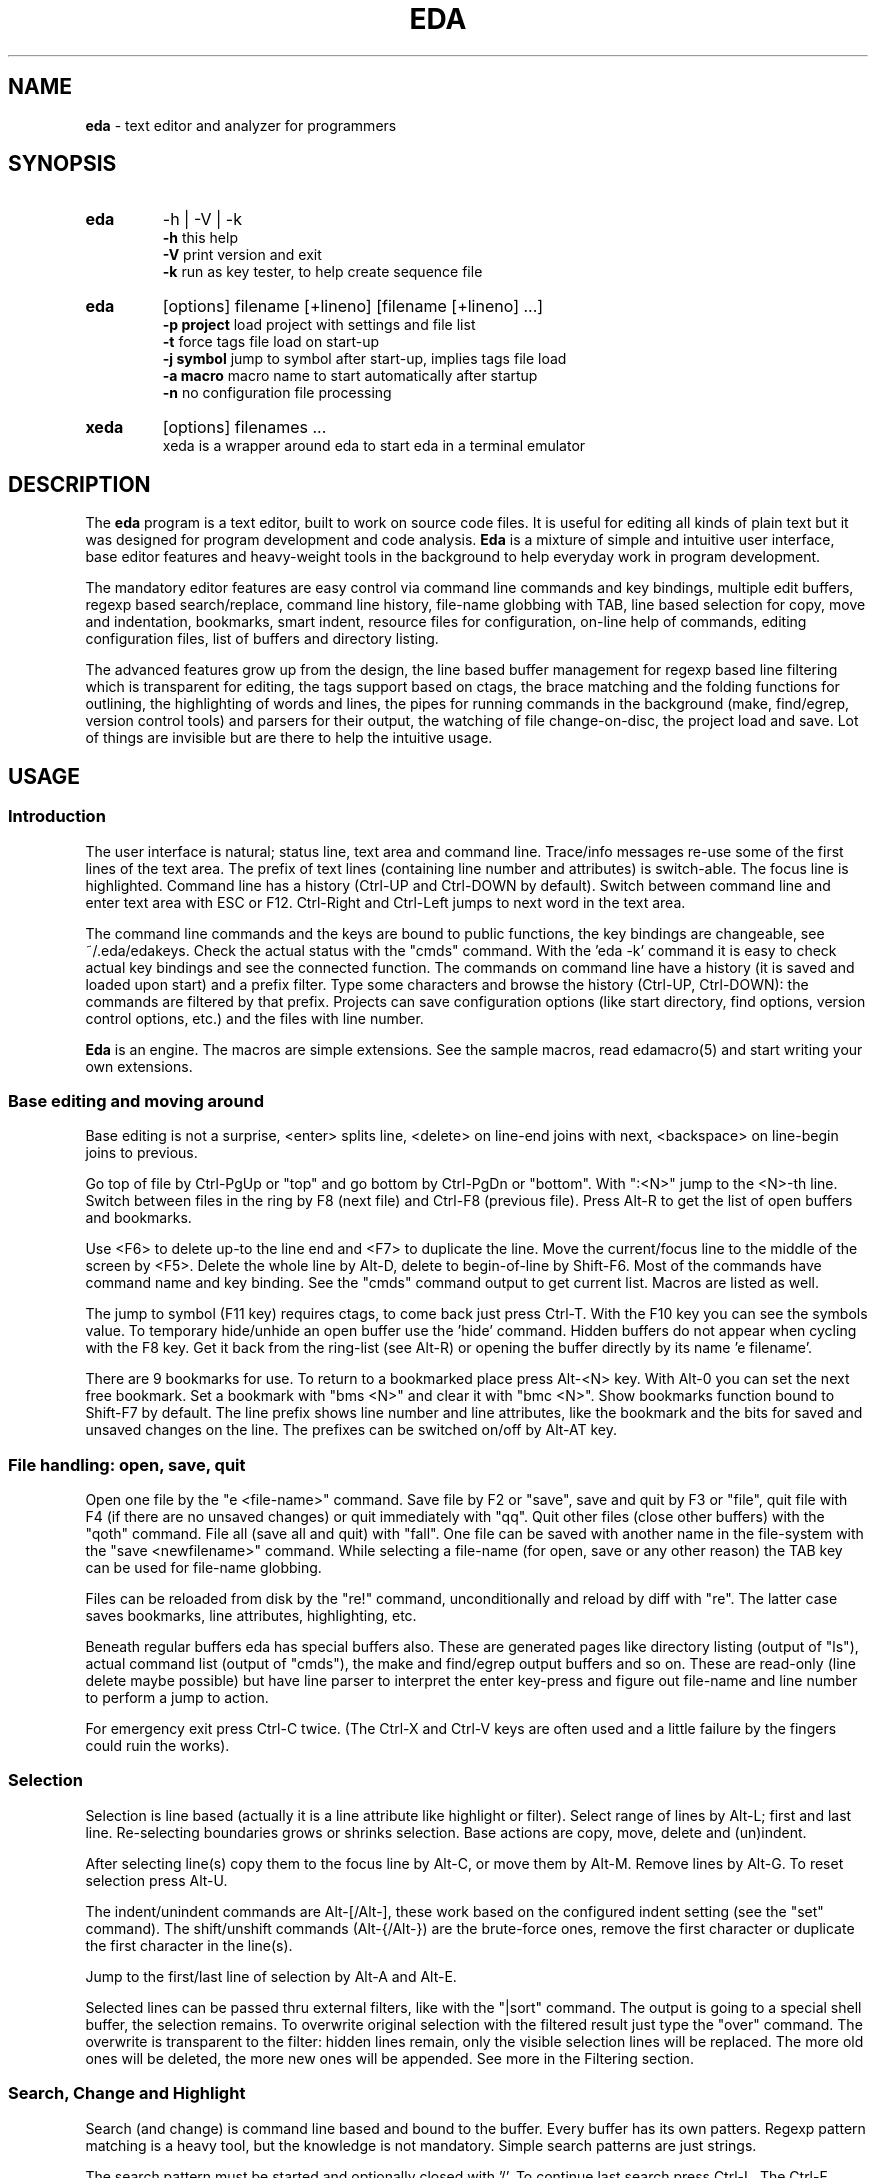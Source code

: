 .\"
.\" -*- nroff -*-
.TH "EDA" "1" "2018-12-14" "0.9.97" ""

.SH "NAME"
\fBeda\fR \- text editor and analyzer for programmers

.SH "SYNOPSIS"
.br

.TP
.B eda
\-h | \-V | \-k
.br
.B \-h
this help
.br
.B \-V
print version and exit
.br
.B \-k
run as key tester, to help create sequence file

.TP
.B eda
[options] filename [+lineno] [filename [+lineno] ...]
.br
.B \-p project
load project with settings and file list
.br
.B \-t
force tags file load on start-up
.br
.B \-j symbol
jump to symbol after start-up, implies tags file load
.br
.B \-a macro
macro name to start automatically after startup
.br
.B \-n
no configuration file processing

.TP
.B xeda
[options] filenames ...
.br
xeda is a wrapper around eda to start eda in a terminal emulator

.SH "DESCRIPTION"
The \fBeda\fR program is a text editor, built to work on source code files. It is useful for editing all kinds of plain text but it was designed for program development and code analysis. \fBEda\fR is a mixture of simple and intuitive user interface, base editor features and heavy-weight tools in the background to help everyday work in program development.

The mandatory editor features are easy control via command line commands and key bindings, multiple edit buffers, regexp based search/replace, command line history, file-name globbing with TAB, line based selection for copy, move and indentation, bookmarks, smart indent, resource files for configuration, on-line help of commands, editing configuration files, list of buffers and directory listing.

The advanced features grow up from the design, the line based buffer management for regexp based line filtering which is transparent for editing, the tags support based on ctags, the brace matching and the folding functions for outlining, the highlighting of words and lines, the pipes for running commands in the background (make, find/egrep, version control tools) and parsers for their output, the watching of file change-on-disc, the project load and save. Lot of things are invisible but are there to help the intuitive usage.

.SH "USAGE"
.SS Introduction

The user interface is natural; status line, text area and command line. Trace/info messages re-use some of the first lines of the text area. The prefix of text lines (containing line number and attributes) is switch-able. The focus line is highlighted. Command line has a history (Ctrl-UP and Ctrl-DOWN by default). Switch between command line and enter text area with ESC or F12. Ctrl-Right and Ctrl-Left jumps to next word in the text area.

The command line commands and the keys are bound to public functions, the key bindings are changeable, see ~/.eda/edakeys. Check the actual status with the "cmds" command. With the 'eda -k' command it is easy to check actual key bindings and see the connected function. The commands on command line have a history (it is saved and loaded upon start) and a prefix filter. Type some characters and browse the history (Ctrl-UP, Ctrl-DOWN): the commands are filtered by that prefix. Projects can save configuration options (like start directory, find options, version control options, etc.) and the files with line number.

\fBEda\fR is an engine. The macros are simple extensions. See the sample macros, read edamacro(5) and start writing your own extensions.

.SS Base editing and moving around

Base editing is not a surprise, <enter> splits line, <delete> on line-end joins with next, <backspace> on line-begin joins to previous.

Go top of file by Ctrl-PgUp or "top" and go bottom by Ctrl-PgDn or "bottom". With ":<N>" jump to the <N>-th line. Switch between files in the ring by F8 (next file) and Ctrl-F8 (previous file). Press Alt-R to get the list of open buffers and bookmarks. 

Use <F6> to delete up-to the line end and <F7> to duplicate the line. Move the current/focus line to the middle of the screen by <F5>. Delete the whole line by Alt-D, delete to begin-of-line by Shift-F6. Most of the commands have command name and key binding. See the "cmds" command output to get current list. Macros are listed as well.

The jump to symbol (F11 key) requires ctags, to come back just press Ctrl-T. With the F10 key you can see the symbols value. To temporary hide/unhide an open buffer use the 'hide' command. Hidden buffers do not appear when cycling with the F8 key. Get it back from the ring-list (see Alt-R) or opening the buffer directly by its name 'e filename'.

There are 9 bookmarks for use. To return to a bookmarked place press Alt-<N> key. With Alt-0 you can set the next free bookmark. Set a bookmark with "bms <N>" and clear it with "bmc <N>". Show bookmarks function bound to Shift-F7 by default. The line prefix shows line number and line attributes, like the bookmark and the bits for saved and unsaved changes on the line. The prefixes can be switched on/off by Alt-AT key.

.SS File handling: open, save, quit

Open one file by the "e <file-name>" command. Save file by F2 or "save", save and quit by F3 or "file", quit file with F4 (if there are no unsaved changes) or quit immediately with "qq". Quit other files (close other buffers) with the "qoth" command. File all (save all and quit) with "fall". One file can be saved with another name in the file-system with the "save <newfilename>" command. While selecting a file-name (for open, save or any other reason) the TAB key can be used for file-name globbing.

Files can be reloaded from disk by the "re!" command, unconditionally and reload by diff with "re". The latter case saves bookmarks, line attributes, highlighting, etc.

Beneath regular buffers eda has special buffers also. These are generated pages like directory listing (output of "ls"), actual command list (output of "cmds"), the make and find/egrep output buffers and so on. These are read-only (line delete maybe possible) but have line parser to interpret the enter key-press and figure out file-name and line number to perform a jump to action.

For emergency exit press Ctrl-C twice. (The Ctrl-X and Ctrl-V keys are often used and a little failure by the fingers could ruin the works).

.SS Selection

Selection is line based (actually it is a line attribute like highlight or filter). Select range of lines by Alt-L; first and last line. Re-selecting boundaries grows or shrinks selection. Base actions are copy, move, delete and (un)indent.

After selecting line(s) copy them to the focus line by Alt-C, or move them by Alt-M. Remove lines by Alt-G. To reset selection press Alt-U.

The indent/unindent commands are Alt-[/Alt-], these work based on the configured indent setting (see the "set" command). The shift/unshift commands (Alt-{/Alt-}) are the brute-force ones, remove the first character or duplicate the first character in the line(s).

Jump to the first/last line of selection by Alt-A and Alt-E.

Selected lines can be passed thru external filters, like with the "|sort" command. The output is going to a special shell buffer, the selection remains. To overwrite original selection with the filtered result just type the "over" command. The overwrite is transparent to the filter: hidden lines remain, only the visible selection lines will be replaced. The more old ones will be deleted, the more new ones will be appended. See more in the Filtering section.

.SS Search, Change and Highlight

Search (and change) is command line based and bound to the buffer. Every buffer has its own patters. Regexp pattern matching is a heavy tool, but the knowledge is not mandatory. Simple search patterns are just strings.

The search pattern must be started and optionally closed with '/'. To continue last search press Ctrl-L. The Ctrl-F macro cancels search and/or recalls the last search pattern to the command line for editing.

Replace is similar: ch /search-regexp/replace-pattern/. The delimiters for change are: ', ", / and !. These delimiters here are mandatory. While in a change process the trace message is used to get answer from the user for each change: "replace: Yes/No/Rest/Quit ?". "Yes" and "No" is for the current change pointed by cursor. "Rest" finishes all the pending replacements. "Quit" does quit, like the ESC key.

Eda uses extended regexp. Some usual short-hands are implemented, like \\s, \\S, \\w, \\W, \\d, \\D with the [:blank:], [:alpha:], [:digit:] classes. And \\t for TAB key. Patterns can use accumulation and back-references to the accumulators in the pattern. The \\1 ... \\9 and \\0 and & can be used in replace patterns, just like with sed(1).

Lines and patterns can be highlighted. While pattern highlighting is similar to search ("hi /pattern/" for  marking and "hi" resets) the line highlighting (or tagging) is very close to filtering. See color tagging of lines later.

There are short-hands for the search and highlight commands, these use the the cursor selected word as pattern. In order, Ctrl-H for "high", Ctrl-J for search, Ctrl-K for the line tagging. Just to complete the h-j-k-l line, Ctrl-L for repeat search.

Some example commands:
.br

.br
Searching C prototypes:
.br
	/(int|void \\*|char \\*)[ ]+.+;/
.br
Change Bash if statement to Csh if statement.
.br
	ch /if \\[([^]]+)\\]; then/if (\\1) then/
.br
Create printf trace messages from variable names (C source)
.br
	ch /^(\\w+)/printf("trace \\1 %d\\n", \\1);/
.br
HTML editing, replace html file names with references
.br
	ch '^(.+\\.html)$'<p><a href="\\1">\\1</a>'
.br
convert .desktop filename, copied from lsdir, to menu entry 
.br
	ch '^.*?\\s+(\\S+\\.desktop)$'\\t<Filename>\\1</Filename>'
.br

.SS Filtering, Folding, brace matching

The file view has a filter, a possibility to hide lines. In fact there are seven levels, like views, for filtering. Filter bits are line attributes. There are commands to switch levels, and ones for switch and duplicate. Increment level "il", decrement level "dl", and switch and duplicate: "il2", "dl2". The Alt-BACKSLASH key is for cycling thru the filter levels. The filtered view has shadow lines, the lines currently hidden. Shadowing can be switched on/off, see "set shadow".

Editing commands act on the visible lines only, except file handling commands (save/file/...), that work on all lines. The hierarchy of lines remain, but you change only the buffers of visible lines. Changing to a different filter level (see F: in the status line) there is like a new view of the same file. The filter is changing with the level, the focus line and search, highlight and tag patterns are common.

Standard filter rules: all, less, more

Filtering acts like an embedded grep, works by rules but manual change is also possible. There are three commands for filtering: "all ...",  "less ..." and "more ...".  All they have (common) targets: 'alter',  'selection',  'function', the ':<N>' target and the regexp pattern based one. Abbreviations: 'alt', 'sele', 'func'.

The 'alt' targets the altered lines (all changes since open, regardless of saves). The 'sele' means selected lines. The 'func' is for the function (or block) headers and footers, works with {...} blocks, like in C, Perl, Sh, Bash, Java sources (Python support is ongoing). The :<line> targets the <line> line.

The <regexp-pattern> target is for filtering by regular expression, like in search or tag. Look at the examples. Filter regexp patterns should be separated by / " ' or !.

The plain "all" command (and also "all //") makes all lines visible. The Alt-EQUAL key is for making temporarily all lines visible and back (this is a toggle). On the status line F:1* means filter-tmp-all is active in level 1 and F:1= is the normal case.

Manual changes: exclude and extend

Hide away the focus line with Ctrl-E (Exclude) and in turn, Ctrl-U (more Up), Ctrl-N (more dowN) for extend the area of visible lines. The "more sele" command makes the selection range visible, and "less sele" hides the selected lines.

Folding blocks

Folding is very close to regexp based filtering. There are internal regexp patterns to perform these tasks: fold block ("fb" or Shift-F10), fold this function ("this" or Shift-F11).

Block is something within curly braces while function is what C, Perl, Bash or Java languages mean. C++ namespaces and Java classes are recognised, or not.

Highlight (or tag) lines

Use the "tag ..." command to mark lines by colour. Change tagging state of the focus line by "tf" command or use Alt-T.

The syntax for tagging is the same as for filtering: tag alter | selection | :<line> | /<regexp>/. The "tag //" command tags all visible lines while "tag" resets tagging on visible lines.

Tag acts on currently visible lines only but in different ways. Tag <regexp> sets the marking for all visible lines: set on or set off. The other tag commands add only the flag for the line, but never remove.

Examples:
.nf
	all func
	all '^[_a\-zA\-Z][_a\-zA\-Z0\-9]*[ \\t]*\\('
	more /\->llen/
	more /cnf\.disp|DISP_/
	less /^$/
	less select
	more alter
	tag alter
	more /^(struct|enum) [^;*]+$/
	tag /\\.(sh|cmd)/
	tag /[^a\-z_]mvw[a\-z]+/
	tag 'int .* \\((char \\*[a\-z_]+|void)\\)'
.fi

Brace matching and folding (again)

Find matching brace (by F9 key) for characters ({[< and >]}). The char constants (like '\\0' or '{') are not counted, but double quote strings and comments are processed as regular text. The tomatch function searches the peer character within the visible lines. The Shift-F9 ("fmatch") is similar, but this does the search on all lines and the target is made visible.

The Shift-F10 ("fblock") works like the above mentioned Shift-F9, but the whole content of the block between the braces gets visible or hidden. This is a toggle. The Shift-F11 key (or "thisf" command) unhides/hides the whole function (or block, in other languages).

.SS Settings, configuration, projects

Use the "set" command to view settings and "set ..." for changing configuration, for example "set tabs 4" to change the tab size. The global configuration is in /etc/eda/edarc while ~/.eda/edarc is for custom settings. There are other resource files also: edaseq (/etc/eda/), edakeys (/usr/local/share/eda/) and edamacro (/usr/local/share/eda/). Copy /usr/local/share/eda/edamacro to ~/.eda/ and build your custom macro library.

The edakeys allows custom key-bindings, edaseq is very important it is for the special key-sequence recognition and association. Use the key tester, 'eda -k', to check the key combinations in your environment. These two files should changed with care. If eda does not start because syntax failure, use 'eda -n filename' to skip config processing (in this session the key sequence bindings are not working).

Load your configuration files with the "rc", "macros" and "keys" commands. You can change and save the defaults. To apply a resource change immediately use the "set ..." command. Copy the current text line to command line by Ctrl-X, add the "set " prefix and press enter to evaluate the setting. Macros can be reloaded with "remac". Sequences and key bindings are loaded once at start-up.

See current command table with "cmds". The shortest abbreviation of a command name is marked by a dot character.

There are short-hands for frequently used settings: fw (find word), fsp (find search path), fsea (find search arguments, file name patterns), Alt-@ (set prefix on/off), Alt-Minus (set smart indent on/off). Check the cmds.txt file, that a cheatsheet page and the defaults by group. The output of "cmds" is similar but the actual values and macros. With 'eda -k' key-tester you can check the sequences and the key->function relation.

Projects may have additional settings, like initial directory, tabs size, path of tags file and the files to load by default. To save a project use the "sp <project_name>" command. This creates the project_name.proj file in ~/.eda/ as a template and adds initial directory and file list. Copy the required settings from edarc to this file and adjust them to projects needs. Projects can be loaded at start-up with the "-p project_name" option. Once a project is loaded you can use the "sp" command to save current files to it while the settings remain.

.SS Pipelines and external commands

Use of external commands are another key feature in eda. Some examples: make, find/egrep, sh with commands, version control tools. The external commands output appears in special windows like "*make*", "*find*", "*sh*" and "*svn*" "*hg*" "*git*" for example.

These buffers are parser ready: pressing the <enter> key in the focus line eda tries to find file position and jump to. This depends on the type of buffer.

Special buffers are not editable. When such a buffer is dropped (F4 or qq) the originating regular file, where from the jump started, will be selected. The find/egrep buffer has the Alt-W for doing this switch back and forth.

The "find /pattern/" command starts the find/egrep search with <pattern> according to the find_opts setting. The Alt-Q key is for starting the search with the current word under cursor. The "locate /pattern/" command does the similar search but only in the opened regular buffers. This is the internal egrep. The "make <target>" command starts make with Makefile, where target is optional, its default is usually all.

Some special buffers are generated internally, like the ring list of buffers (Alt-R or "ring"), the directory listing ("ls ..." command), the list of currently available commands and macros ("cmds") or "locate /pattern/" for internal search.

Examples:
.nf
	make eda
	fsp /usr/include
	find dirname
	fsp .
	loc /macros?/
	ls ~/proj/src/
	ls ~/.eda/
	ls /usr/local/share/eda/
	sh 'wc \-l *.c *.h'
	sh 'cflow \-i \-r filter_base *.c'
	sh 'ctags \-R .'
	sh man eda
.fi

Examples for running filter on selection lines:
.br
simple sort of selection lines and copy back
.br
	|sort \-k2
.br
	over
.br
select lines to reindent, call indent as filter and copy back
.br
	|indent \-kr \-ts8 \-ci8 \-di8 \-i8 \-ip8 \-
.br
	over
.br

.SS Ctags support and any other things

\fBEda\fR supports the use of tags by the external ctags(1) program. The tags are loaded automatically if \-t command line option entered or later by the "lt" command.  Tags file can be generated on the fly by "sh ctags -R ." or by "make tags" with a proper Makefile.

The usage is simple: jump to <symbol> with F11 or by "j <symbol>" command. Return back to the start place by Ctrl-T. View the value of symbolic name (#define) by Shift-F11. The name and path of tags file is configurable. See the "set" command for configuration and projects.

File status changes on the disk are checked regularly (by file name and the stat() call) and reported with a trace message.

Screen redraw can be forced by Ctrl-R or "redraw". Mouse handling is switched off by default. To switch on/off use the "mouse" command.

To view the current block name (function name) press Shift-F2 key or "vbn". Inserting block name (function name) use Ctrl-B, for variable name use Ctrl-V, for file name use Ctrl-G.

To copy the current text line to command line use Ctrl-X. Changing case of current word under cursor by Ctrl-W or "wcase". There are some fancy stuff also, like the "xtitle" commands.
.br

.SS Some new stuff.

The palette (theme colors) change with Alt-? (Alt-questionmark). Set it in edarc.
.br

The filter_cmd and filter_shadow_cmd functions for feeding external process with selecton. The former just the visible selection lines, the latter with shadow line marks also. Very useful for printing (a2ps), or something external with awk, perl, python.
.br

The "m1" command for extending the filter by 1 line up and down.
.br

The scroll functions, by line Alt-J and Alt-K and by screen Alt-B / Alt-Space.
.br

There are often filenames in text. Just move the cursor into the string and press Ctrl-] to open it.
.br

The clhistory browser is available also with Alt-< / Alt-> very important on console.
.br

The "fword" command toggles whole word onfig in find / locate.
.br

The "fspath" changes the search (external find) path, for exmple 'fsp /usr/include /etc/eda'.
.br

The "fseargs" changes the filename shell pattern for the external search, for example 'fsea *.sh *.pl *.py' or 'fsea *.[ch]'.
.br

.SH "BUGS"

.B howto
debug a terminal based program with gdb (example)
.nf
	open one terminal window, eda is going to run here
		tty
		# returns for example /dev/pts/1
		sleep 10000
		# because input comes from gdb's terminal
	open another terminal window, for gdb
		gdb ./eda --tty=/dev/pts/1
		break main
		run some-arguments
.fi

.B bug reports
patches, comments, improvement ideas are welcome
.br

.SH "FILES"
.SS
.I /etc/eda/edarc $HOME/.eda/edarc
configuration resources, adjust defaults according to your environment
.SS
.I /etc/eda/edaseq $HOME/.eda/edaseq
connect keys to their escape sequence, see also current key sequences by running eda \-k
.SS
.I /etc/eda/edakeys $HOME/.eda/edakeys
the key\-to\-function bindings, change here the key binding of the public functions
.SS
.I /usr/local/share/eda/edamacro $HOME/.eda/edamacro
command list extension by user defined macros
.SS
.I /usr/local/share/eda
example configuration files and other documentation.

.br

.SH "COPYRIGHT"

  Copyright (C) 2003-2016 Attila Gy. Molnár

  Eda is free software: you can redistribute it and/or modify
  it under the terms of the GNU General Public License as published by
  the Free Software Foundation, either version 3 of the License, or
  (at your option) any later version.

  Eda is distributed in the hope that it will be useful,
  but WITHOUT ANY WARRANTY; without even the implied warranty of
  MERCHANTABILITY or FITNESS FOR A PARTICULAR PURPOSE.  See the
  GNU General Public License for more details.

  You should have received a copy of the GNU General Public License
  along with Eda.  If not, see <http://www.gnu.org/licenses/>.

.SH "AUTHOR"

  Original author of the Eda program is Attila Gy. Molnár

.SH "SEE ALSO"
.BR edamacro (5),
.BR regex (3),
.BR diff (1),
.BR find (1),
.BR egrep (1),
.BR make (1),
.BR bash (1),
.BR ctags (1),
.BR a2ps (1),
version control tools like svn(1), hg (1), git (1)

